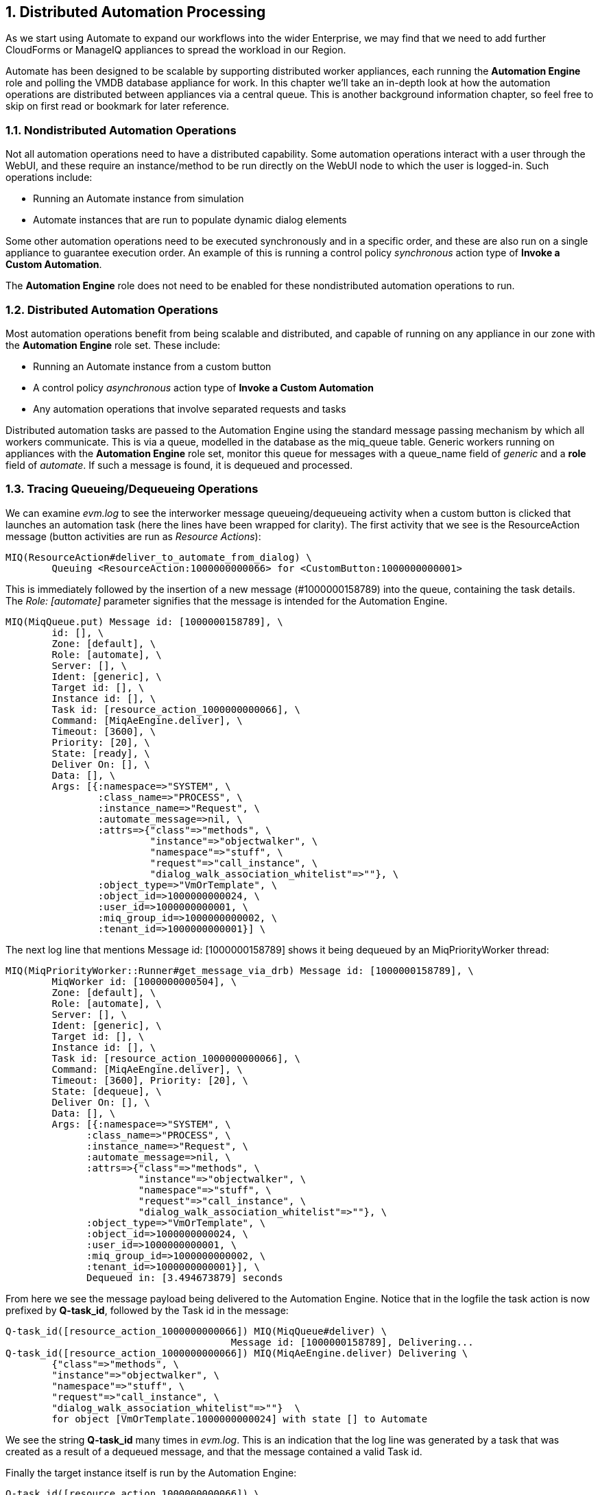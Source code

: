 [[distributed-automation-processing]]
:numbered:
== Distributed Automation Processing

As we start using Automate to expand our workflows into the wider Enterprise, we may find that we need to add further CloudForms or ManageIQ appliances to spread the workload in our Region.

Automate has been designed to be scalable by supporting distributed worker appliances, each running the *Automation Engine* role and polling the VMDB database appliance for work. In this chapter we'll take an in-depth look at how the automation operations are distributed between appliances via a central queue. This is another background information chapter, so feel free to skip on first read or bookmark for later reference.

=== Nondistributed Automation Operations

Not all automation operations need to have a distributed capability. Some automation operations interact with a user through the WebUI, and these require an instance/method to be run directly on the WebUI node to which the user is logged-in. Such operations include:

* Running an Automate instance from simulation
* Automate instances that are run to populate dynamic dialog elements

Some other automation operations need to be executed synchronously and in a specific order, and these are also run on a single appliance to guarantee execution order. An example of this is running a control policy _synchronous_ action type of **Invoke a Custom Automation**.

The *Automation Engine* role does not need to be enabled for these nondistributed automation operations to run.

=== Distributed Automation Operations

Most automation operations benefit from being scalable and distributed, and capable of running on any appliance in our zone with the *Automation Engine* role set. These include:

* Running an Automate instance from a custom button
* A control policy _asynchronous_ action type of *Invoke a Custom Automation*
* Any automation operations that involve separated requests and tasks

Distributed automation tasks are passed to the Automation Engine using the standard message passing mechanism by which all workers communicate. This is via a queue, modelled in the database as the +miq_queue+ table. Generic workers running on appliances with the *Automation Engine* role set, monitor this queue for messages with a +queue_name+ field of _generic_ and a *role* field of __automate__. If such a message is found, it is dequeued and processed.

=== Tracing Queueing/Dequeueing Operations

We can examine _evm.log_ to see the interworker message queueing/dequeueing activity when a custom button is clicked that launches an automation task (here the lines have been wrapped for clarity). The first activity that we see is the ResourceAction message (button activities are run as __Resource Actions__):

....
MIQ(ResourceAction#deliver_to_automate_from_dialog) \
        Queuing <ResourceAction:1000000000066> for <CustomButton:1000000000001>
....

This is immediately followed by the insertion of a new message (#1000000158789) into the queue, containing the task details. The _Role: [automate]_ parameter signifies that the message is intended for the Automation Engine.

....
MIQ(MiqQueue.put) Message id: [1000000158789], \
        id: [], \
        Zone: [default], \
        Role: [automate], \
        Server: [], \
        Ident: [generic], \
        Target id: [], \
        Instance id: [], \
        Task id: [resource_action_1000000000066], \
        Command: [MiqAeEngine.deliver], \
        Timeout: [3600], \
        Priority: [20], \
        State: [ready], \
        Deliver On: [], \
        Data: [], \
        Args: [{:namespace=>"SYSTEM", \
                :class_name=>"PROCESS", \
                :instance_name=>"Request", \
                :automate_message=>nil, \
                :attrs=>{"class"=>"methods", \
                         "instance"=>"objectwalker", \
                         "namespace"=>"stuff", \
                         "request"=>"call_instance", \
                         "dialog_walk_association_whitelist"=>""}, \
                :object_type=>"VmOrTemplate", \
                :object_id=>1000000000024, \
                :user_id=>1000000000001, \
                :miq_group_id=>1000000000002, \
                :tenant_id=>1000000000001}] \
....

The next log line that mentions +Message id: [1000000158789]+ shows it
being dequeued by an MiqPriorityWorker thread:

....
MIQ(MiqPriorityWorker::Runner#get_message_via_drb) Message id: [1000000158789], \
        MiqWorker id: [1000000000504], \
        Zone: [default], \
        Role: [automate], \
        Server: [], \
        Ident: [generic], \
        Target id: [], \
        Instance id: [], \
        Task id: [resource_action_1000000000066], \
        Command: [MiqAeEngine.deliver], \
        Timeout: [3600], Priority: [20], \
        State: [dequeue], \
        Deliver On: [], \
        Data: [], \
        Args: [{:namespace=>"SYSTEM", \
              :class_name=>"PROCESS", \
              :instance_name=>"Request", \
              :automate_message=>nil, \
              :attrs=>{"class"=>"methods", \
                       "instance"=>"objectwalker", \
                       "namespace"=>"stuff", \
                       "request"=>"call_instance", \
                       "dialog_walk_association_whitelist"=>""}, \
              :object_type=>"VmOrTemplate", \
              :object_id=>1000000000024, \
              :user_id=>1000000000001, \
              :miq_group_id=>1000000000002, \
              :tenant_id=>1000000000001}], \
              Dequeued in: [3.494673879] seconds
....

From here we see the message payload being delivered to the Automation Engine. Notice that in the logfile the task action is now prefixed by **Q-task_id**, followed by the Task id in the message:

....
Q-task_id([resource_action_1000000000066]) MIQ(MiqQueue#deliver) \
                                       Message id: [1000000158789], Delivering...
Q-task_id([resource_action_1000000000066]) MIQ(MiqAeEngine.deliver) Delivering \
        {"class"=>"methods", \
        "instance"=>"objectwalker", \
        "namespace"=>"stuff", \
        "request"=>"call_instance", \
        "dialog_walk_association_whitelist"=>""}  \
        for object [VmOrTemplate.1000000000024] with state [] to Automate 
....

We see the string *Q-task_id* many times in _evm.log_. This is an indication that the log line was generated by a task that was created as a result of a dequeued message, and that the message contained a valid Task id.

Finally the target instance itself is run by the Automation Engine:

....
Q-task_id([resource_action_1000000000066]) \
    <AutomationEngine> Instantiating [/SYSTEM/PROCESS/Request? \
        MiqServer%3A%3Amiq_server=1000000000001& \
        User%3A%3Auser=1000000000001& \
        VmOrTemplate%3A%3Avm=1000000000024& \
        class=methods& \
        dialog_walk_association_whitelist=& \
        instance=objectwalker& \
        namespace=stuff& \
        object_name=Request& \
        request=call_instance& \
        vmdb_object_type=vm]
....


=== Detailed Queue Analysis

At any time, the +miq_queue+ table in the PostgreSQL database contains several messages:

....
 vmdb_production=# select id,priority,method_name,state,queue_name,class_name,
 vmdb_production=# zone,role,msg_timeout from miq_queue;
      id       | priority |  method_name  |  state  |      queue_name       | 
---------------+----------+----------------------+---------+------------------...
 1000000160668 |      100 | perf_rollup   | ready   | ems_metrics_processor | ...
 1000000160710 |       20 | deliver       | ready   | generic               | ...
 1000000160673 |      100 | perf_rollup   | ready   | ems_metrics_processor | ...
 1000000126295 |      100 | refresh       | ready   | ems_1000000000004     | ...
 1000000160711 |       20 | deliver       | ready   | generic               | ...
 1000000153572 |      100 | perf_rollup   | ready   | ems_metrics_processor | ...
 1000000154220 |      100 | perf_rollup   | ready   | ems_metrics_processor | ...
...
....

Each worker type queries the +miq_queue+ table to see if there is any work to be done for its respective role. The workers search for messages with a specific +queue_name+ field; for automation-related messages this is +generic+.

When work is claimed by a worker, the message status is changed from “ready” to “dequeue” and the worker starts processing the message.

==== Monitoring the Queue During an Automation Operation

We can monitor the +miq_queue+ table during an automation operation initiated from a RESTful call. The following SQL query enables us to see the relevant messages:

....
vmdb_production=# select id,priority,method_name,state,queue_name,
vmdb_production-# class_name,zone,role,msg_timeout from miq_queue where
vmdb_production-# class_name like '%Automation%' or class_name like '%MiqAe%';
....

Searching for specific +class_name+ fields in this way enables us to also see automate_event messages, which aren't handled by the Automation Engine, but are still relevant to an automation operation.

We see several messages created and dispatched over a short time period:

....
    id   | pri |     method_name      | state | queue   |    class_name     | ...
---------+-----+----------------------+-------+---------+-------------------+----
 ...1068 | 100 | call_automate_event  | ready | generic | AutomationRequest | ...
 ...1069 | 100 | call_automate_event  | ready | generic | AutomationRequest | ...
 ...1070 | 100 | create_request_tasks | ready | generic | AutomationRequest | ...
(3 rows)
....

....

    id   | pri |     method_name      |  state  | queue   |    class_name     ...
---------+-----+----------------------+---------+---------+------------------+...
 ...1071 |  20 | deliver              | ready   | generic | MiqAeEngine       ...
 ...1070 | 100 | create_request_tasks | ready   | generic | AutomationRequest ...
 ...1069 | 100 | call_automate_event  | dequeue | generic | AutomationRequest ...
(3 rows)
....

....

    id   | pri |     method_name      |  state  | queue   |    class_name     ...
---------+-----+----------------------+---------+---------+-------------------...
 ...1071 |  20 | deliver              | ready   | generic | MiqAeEngine       ...
 ...1072 |  20 | deliver              | ready   | generic | MiqAeEngine       ...
 ...1070 | 100 | create_request_tasks | dequeue | generic | AutomationRequest ...
(3 rows)
....

....

    id   | pri | method_ | state | queue   |   class_name   |  zone   |   role
---------+-----+---------+-------+---------+----------------+---------+-------...
 ...1071 |  20 | deliver | ready | generic | MiqAeEngine    | default | automa...
 ...1072 |  20 | deliver | ready | generic | MiqAeEngine    | default | automa...
 ...1073 | 100 | execute | ready | generic | AutomationTask | default | automa...
(3 rows)
....

....

    id   | pri | method_ |  state  | queue   |   class_name   |  zone   |   ro...
---------+-----+---------+---------+---------+----------------+---------+-----...
 ...1071 |  20 | deliver | dequeue | generic | MiqAeEngine    | default | auto...
 ...1073 | 100 | execute | dequeue | generic | AutomationTask | default | auto...
(2 rows)
....

....

    id   | pri | method_ |  state  | queue   |   class_name   |  zone   |   ro...
---------+-----+---------+---------+---------+----------------+---------+-----...
 ...1073 | 100 | execute | dequeue | generic | AutomationTask | default | auto...
(1 row)
....

....

 id | pri | method_name | state | queue_name | class_name | zone | role | msg_...
----+-----+-------------+-------+------------+------------+------+------+-----...
(0 rows)
....

We can search for any of these message IDs in _evm.log_ and expand them to examine the message content. For example searching for message id: 1000000161070 reveals:

....
MIQ(MiqQueue.put) Message id: [1000000161070], \
        id: [], \
        Zone: [default], \
        Role: [automate], \
        Server: [], \
        Ident: [generic], \
        Target id: [], \
        Instance id: [1000000000016], \
        Task id: [automation_request_1000000000016], \
        Command: [AutomationRequest.create_request_tasks], \
        Timeout: [3600], \
        Priority: [100], \
        State: [ready], \
        Deliver On: [], \
        Data: [], \
        Args: []
....

....
MIQ(MiqGenericWorker::Runner#get_message_via_drb) Message id: [1000000161070], \
        MiqWorker id: [1000000000503], \
        Zone: [default], \
        Role: [automate], \
        Server: [], \
        Ident: [generic], \
        Target id: [], \
        Instance id: [1000000000016], \
        Task id: [automation_request_1000000000016], \
        Command: [AutomationRequest.create_request_tasks], \
        Timeout: [3600], \
        Priority: [100], \
        State: [dequeue], \
        Deliver On: [], \
        Data: [], \
        Args: [], \
        Dequeued in: [5.622553094] seconds
....

....
Q-task_id([automation_request_1000000000016]) MIQ(MiqQueue#deliver) \
Message id: [1000000161070], Delivering...
....

....
Q-task_id([automation_request_1000000000016]) MIQ(MiqQueue#delivered) \
Message id: [1000000161070], State: [ok], Delivered in [1.866825831] seconds
....

This corresponds to the message queueing activity generated by the +execute+ method in the backend Rails module +vmdb/app/models/miq_request.rb+

[source,ruby]
----
  def execute
    task_check_on_execute

    deliver_on = nil
    if get_option(:schedule_type) == "schedule"
      deliver_on = get_option(:schedule_time).utc rescue nil
    end

    # self.create_request_tasks
    MiqQueue.put(
      :class_name  => self.class.name,
      :instance_id => id,
      :method_name => "create_request_tasks",
      :zone        => options.fetch(:miq_zone, my_zone),
      :role        => my_role,
      :task_id     => "#{self.class.name.underscore}_#{id}",
      :msg_timeout => 3600,
      :deliver_on  => deliver_on
    )
  end
----

If we search the sources for +MiqQueue.put+ we see the extent to which the distributed nature of ManageIQ is used.

=== Troubleshooting

As (by design) queued automation operations can be dequeued and run by any appliance in a zone with the *Automation Engine* role set, we cannot necessarily predict which appliance will run our code. This can make troubleshooting +$evm.log+ output more challenging, as we may need to search _automation.log_ on several appliances to find our method's log output. When tracing message passing, the enqueue +MiqQueue.put+ and corresponding dequeue +Worker::Runner#get_message_via_drb+ calls might even be on different appliances as well.

If Automate tasks are not being run in a distributed ManageIQ installation, it is often worth examining the contents of the +miq_queue+ table to see whether Automate messages are accumulating, and which zone the messages are targetted for (the *Zone: []* field). If messages are not being dequeued as expected, then check that the *Automation Engine* role is set on at least one appliance in the zone.

We often see this when separating appliances into various role-specific zones, such as a *WebUI* zone and a *Worker Appliance* zone. Automation calls made using the RESTful API to an appliance in the *WebUI* zone will fail to run if the *Automation Engine* role is not enabled on any of the *WebUI* zone appliances, or the RESTful call does not specify an alternative zone to run in.
